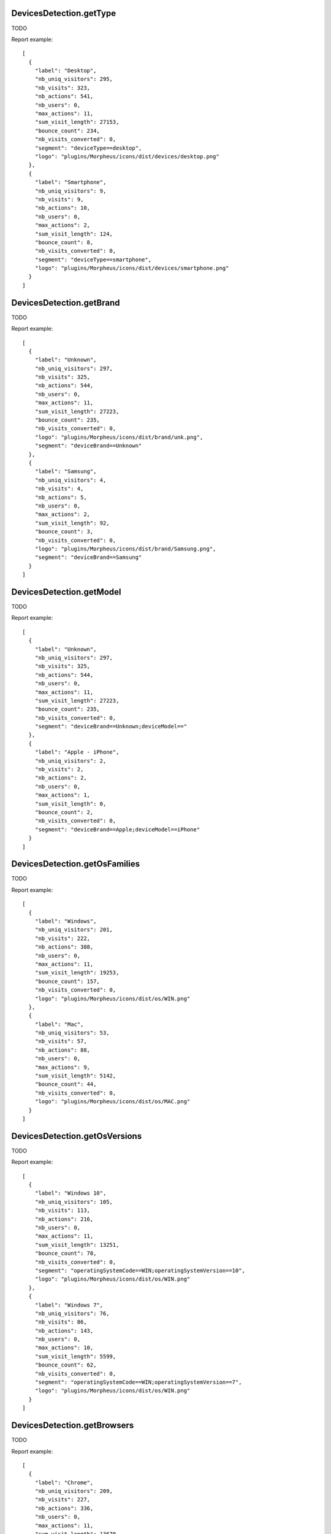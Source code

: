 .. highlight:: js
.. default-domain:: js

DevicesDetection.getType
````````````````````````
TODO

.. function:: DevicesDetection.getType(idSite, period, date, segment)

    :param idSite: TODO
    :param period: TODO
    :param date: TODO
    :param segment: TODO
    :returns: TODO

Report example::

    [
      {
        "label": "Desktop",
        "nb_uniq_visitors": 295,
        "nb_visits": 323,
        "nb_actions": 541,
        "nb_users": 0,
        "max_actions": 11,
        "sum_visit_length": 27153,
        "bounce_count": 234,
        "nb_visits_converted": 0,
        "segment": "deviceType==desktop",
        "logo": "plugins/Morpheus/icons/dist/devices/desktop.png"
      },
      {
        "label": "Smartphone",
        "nb_uniq_visitors": 9,
        "nb_visits": 9,
        "nb_actions": 10,
        "nb_users": 0,
        "max_actions": 2,
        "sum_visit_length": 124,
        "bounce_count": 8,
        "nb_visits_converted": 0,
        "segment": "deviceType==smartphone",
        "logo": "plugins/Morpheus/icons/dist/devices/smartphone.png"
      }
    ]

DevicesDetection.getBrand
`````````````````````````
TODO

.. function:: DevicesDetection.getBrand(idSite, period, date, segment)

    :param idSite: TODO
    :param period: TODO
    :param date: TODO
    :param segment: TODO
    :returns: TODO

Report example::

    [
      {
        "label": "Unknown",
        "nb_uniq_visitors": 297,
        "nb_visits": 325,
        "nb_actions": 544,
        "nb_users": 0,
        "max_actions": 11,
        "sum_visit_length": 27223,
        "bounce_count": 235,
        "nb_visits_converted": 0,
        "logo": "plugins/Morpheus/icons/dist/brand/unk.png",
        "segment": "deviceBrand==Unknown"
      },
      {
        "label": "Samsung",
        "nb_uniq_visitors": 4,
        "nb_visits": 4,
        "nb_actions": 5,
        "nb_users": 0,
        "max_actions": 2,
        "sum_visit_length": 92,
        "bounce_count": 3,
        "nb_visits_converted": 0,
        "logo": "plugins/Morpheus/icons/dist/brand/Samsung.png",
        "segment": "deviceBrand==Samsung"
      }
    ]

DevicesDetection.getModel
`````````````````````````
TODO

.. function:: DevicesDetection.getModel(idSite, period, date, segment)

    :param idSite: TODO
    :param period: TODO
    :param date: TODO
    :param segment: TODO
    :returns: TODO

Report example::

    [
      {
        "label": "Unknown",
        "nb_uniq_visitors": 297,
        "nb_visits": 325,
        "nb_actions": 544,
        "nb_users": 0,
        "max_actions": 11,
        "sum_visit_length": 27223,
        "bounce_count": 235,
        "nb_visits_converted": 0,
        "segment": "deviceBrand==Unknown;deviceModel=="
      },
      {
        "label": "Apple - iPhone",
        "nb_uniq_visitors": 2,
        "nb_visits": 2,
        "nb_actions": 2,
        "nb_users": 0,
        "max_actions": 1,
        "sum_visit_length": 0,
        "bounce_count": 2,
        "nb_visits_converted": 0,
        "segment": "deviceBrand==Apple;deviceModel==iPhone"
      }
    ]

DevicesDetection.getOsFamilies
``````````````````````````````
TODO

.. function:: DevicesDetection.getOsFamilies(idSite, period, date, segment)

    :param idSite: TODO
    :param period: TODO
    :param date: TODO
    :param segment: TODO
    :returns: TODO

Report example::

    [
      {
        "label": "Windows",
        "nb_uniq_visitors": 201,
        "nb_visits": 222,
        "nb_actions": 388,
        "nb_users": 0,
        "max_actions": 11,
        "sum_visit_length": 19253,
        "bounce_count": 157,
        "nb_visits_converted": 0,
        "logo": "plugins/Morpheus/icons/dist/os/WIN.png"
      },
      {
        "label": "Mac",
        "nb_uniq_visitors": 53,
        "nb_visits": 57,
        "nb_actions": 88,
        "nb_users": 0,
        "max_actions": 9,
        "sum_visit_length": 5142,
        "bounce_count": 44,
        "nb_visits_converted": 0,
        "logo": "plugins/Morpheus/icons/dist/os/MAC.png"
      }
    ]

DevicesDetection.getOsVersions
``````````````````````````````
TODO

.. function:: DevicesDetection.getOsVersions(idSite, period, date, segment)

    :param idSite: TODO
    :param period: TODO
    :param date: TODO
    :param segment: TODO
    :returns: TODO

Report example::

    [
      {
        "label": "Windows 10",
        "nb_uniq_visitors": 105,
        "nb_visits": 113,
        "nb_actions": 216,
        "nb_users": 0,
        "max_actions": 11,
        "sum_visit_length": 13251,
        "bounce_count": 78,
        "nb_visits_converted": 0,
        "segment": "operatingSystemCode==WIN;operatingSystemVersion==10",
        "logo": "plugins/Morpheus/icons/dist/os/WIN.png"
      },
      {
        "label": "Windows 7",
        "nb_uniq_visitors": 76,
        "nb_visits": 86,
        "nb_actions": 143,
        "nb_users": 0,
        "max_actions": 10,
        "sum_visit_length": 5599,
        "bounce_count": 62,
        "nb_visits_converted": 0,
        "segment": "operatingSystemCode==WIN;operatingSystemVersion==7",
        "logo": "plugins/Morpheus/icons/dist/os/WIN.png"
      }
    ]

DevicesDetection.getBrowsers
````````````````````````````
TODO

.. function:: DevicesDetection.getBrowsers(idSite, period, date, segment)

    :param idSite: TODO
    :param period: TODO
    :param date: TODO
    :param segment: TODO
    :returns: TODO

Report example::

    [
      {
        "label": "Chrome",
        "nb_uniq_visitors": 209,
        "nb_visits": 227,
        "nb_actions": 336,
        "nb_users": 0,
        "max_actions": 11,
        "sum_visit_length": 13670,
        "bounce_count": 172,
        "nb_visits_converted": 0,
        "logo": "plugins/Morpheus/icons/dist/browsers/CH.png",
        "segment": "browserCode==CH"
      },
      {
        "label": "Firefox",
        "nb_uniq_visitors": 58,
        "nb_visits": 65,
        "nb_actions": 142,
        "nb_users": 0,
        "max_actions": 10,
        "sum_visit_length": 10471,
        "bounce_count": 42,
        "nb_visits_converted": 0,
        "logo": "plugins/Morpheus/icons/dist/browsers/FF.png",
        "segment": "browserCode==FF"
      }
    ]

DevicesDetection.getBrowserVersions
```````````````````````````````````
TODO

.. function:: DevicesDetection.getBrowserVersions(idSite, period, date, segment)

    :param idSite: TODO
    :param period: TODO
    :param date: TODO
    :param segment: TODO
    :returns: TODO

Report example::

    [
      {
        "label": "Chrome 65.0",
        "nb_uniq_visitors": 166,
        "nb_visits": 181,
        "nb_actions": 268,
        "nb_users": 0,
        "max_actions": 11,
        "sum_visit_length": 10635,
        "bounce_count": 134,
        "nb_visits_converted": 0,
        "segment": "browserCode==CH;browserVersion==65.0",
        "logo": "plugins/Morpheus/icons/dist/browsers/CH.png"
      },
      {
        "label": "Firefox 59.0",
        "nb_uniq_visitors": 41,
        "nb_visits": 44,
        "nb_actions": 96,
        "nb_users": 0,
        "max_actions": 10,
        "sum_visit_length": 7751,
        "bounce_count": 28,
        "nb_visits_converted": 0,
        "segment": "browserCode==FF;browserVersion==59.0",
        "logo": "plugins/Morpheus/icons/dist/browsers/FF.png"
      }
    ]

DevicesDetection.getBrowserEngines
``````````````````````````````````
TODO

.. function:: DevicesDetection.getBrowserEngines(idSite, period, date, segment)

    :param idSite: TODO
    :param period: TODO
    :param date: TODO
    :param segment: TODO
    :returns: TODO

Report example::

    [
      {
        "label": "Blink (Chrome, Opera)",
        "nb_uniq_visitors": 225,
        "nb_visits": 244,
        "nb_actions": 373,
        "nb_users": 0,
        "max_actions": 11,
        "sum_visit_length": 16604,
        "bounce_count": 184,
        "nb_visits_converted": 0,
        "segment": "browserEngine==Blink"
      },
      {
        "label": "Gecko (Firefox)",
        "nb_uniq_visitors": 58,
        "nb_visits": 65,
        "nb_actions": 142,
        "nb_users": 0,
        "max_actions": 10,
        "sum_visit_length": 10471,
        "bounce_count": 42,
        "nb_visits_converted": 0,
        "segment": "browserEngine==Gecko"
      }
    ]
